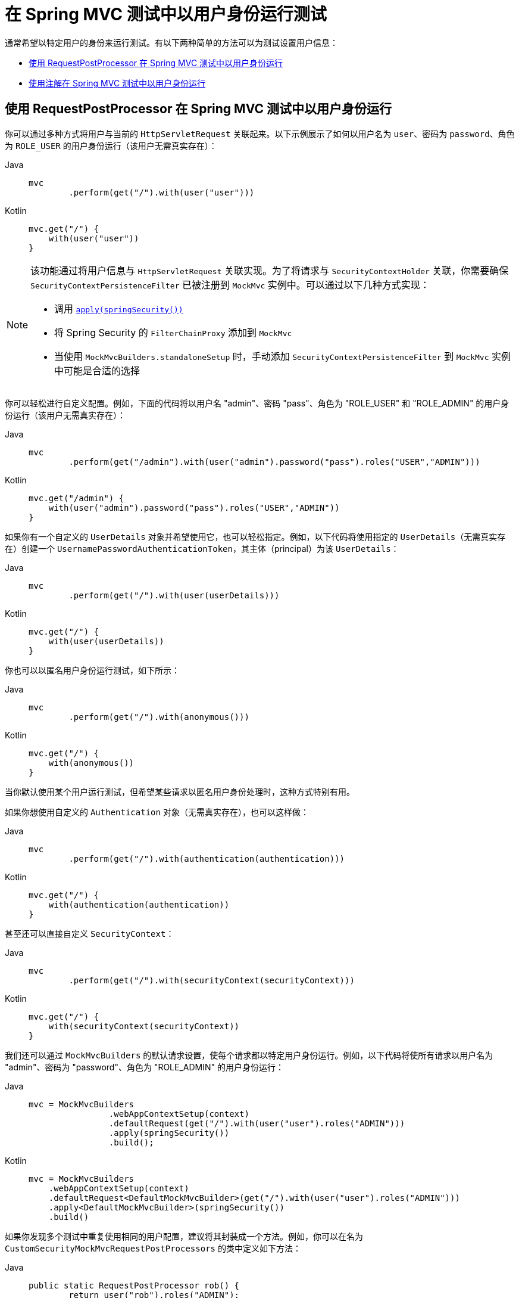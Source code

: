 [[test-mockmvc-securitycontextholder]]
= 在 Spring MVC 测试中以用户身份运行测试

通常希望以特定用户的身份来运行测试。有以下两种简单的方法可以为测试设置用户信息：

* <<test-mockmvc-securitycontextholder-rpp,使用 RequestPostProcessor 在 Spring MVC 测试中以用户身份运行>>
* <<running-as-a-user-in-spring-mvc-test-with-annotations,使用注解在 Spring MVC 测试中以用户身份运行>>

[[test-mockmvc-securitycontextholder-rpp]]
== 使用 RequestPostProcessor 在 Spring MVC 测试中以用户身份运行

你可以通过多种方式将用户与当前的 `HttpServletRequest` 关联起来。以下示例展示了如何以用户名为 `user`、密码为 `password`、角色为 `ROLE_USER` 的用户身份运行（该用户无需真实存在）：

[tabs]
======
Java::
+
[source,java,role="primary"]
----
mvc
	.perform(get("/").with(user("user")))
----

Kotlin::
+
[source,kotlin,role="secondary"]
----
mvc.get("/") {
    with(user("user"))
}
----
======

[NOTE]
====
该功能通过将用户信息与 `HttpServletRequest` 关联实现。为了将请求与 `SecurityContextHolder` 关联，你需要确保 `SecurityContextPersistenceFilter` 已被注册到 `MockMvc` 实例中。可以通过以下几种方式实现：

* 调用 xref:servlet/test/mockmvc/setup.adoc#test-mockmvc-setup[`apply(springSecurity())`]
* 将 Spring Security 的 `FilterChainProxy` 添加到 `MockMvc`
* 当使用 `MockMvcBuilders.standaloneSetup` 时，手动添加 `SecurityContextPersistenceFilter` 到 `MockMvc` 实例中可能是合适的选择
====

你可以轻松进行自定义配置。例如，下面的代码将以用户名 "admin"、密码 "pass"、角色为 "ROLE_USER" 和 "ROLE_ADMIN" 的用户身份运行（该用户无需真实存在）：

[tabs]
======
Java::
+
[source,java,role="primary"]
----
mvc
	.perform(get("/admin").with(user("admin").password("pass").roles("USER","ADMIN")))
----

Kotlin::
+
[source,kotlin,role="secondary"]
----
mvc.get("/admin") {
    with(user("admin").password("pass").roles("USER","ADMIN"))
}
----
======

如果你有一个自定义的 `UserDetails` 对象并希望使用它，也可以轻松指定。例如，以下代码将使用指定的 `UserDetails`（无需真实存在）创建一个 `UsernamePasswordAuthenticationToken`，其主体（principal）为该 `UserDetails`：

[tabs]
======
Java::
+
[source,java,role="primary"]
----
mvc
	.perform(get("/").with(user(userDetails)))
----

Kotlin::
+
[source,kotlin,role="secondary"]
----
mvc.get("/") {
    with(user(userDetails))
}
----
======

你也可以以匿名用户身份运行测试，如下所示：

[tabs]
======
Java::
+
[source,java,role="primary"]
----
mvc
	.perform(get("/").with(anonymous()))
----

Kotlin::
+
[source,kotlin,role="secondary"]
----
mvc.get("/") {
    with(anonymous())
}
----
======

当你默认使用某个用户运行测试，但希望某些请求以匿名用户身份处理时，这种方式特别有用。

如果你想使用自定义的 `Authentication` 对象（无需真实存在），也可以这样做：

[tabs]
======
Java::
+
[source,java,role="primary"]
----
mvc
	.perform(get("/").with(authentication(authentication)))
----

Kotlin::
+
[source,kotlin,role="secondary"]
----
mvc.get("/") {
    with(authentication(authentication))
}
----
======

甚至还可以直接自定义 `SecurityContext`：

[tabs]
======
Java::
+
[source,java,role="primary"]
----
mvc
	.perform(get("/").with(securityContext(securityContext)))
----

Kotlin::
+
[source,kotlin,role="secondary"]
----
mvc.get("/") {
    with(securityContext(securityContext))
}
----
======

我们还可以通过 ``MockMvcBuilders`` 的默认请求设置，使每个请求都以特定用户身份运行。例如，以下代码将使所有请求以用户名为 "admin"、密码为 "password"、角色为 "ROLE_ADMIN" 的用户身份运行：

[tabs]
======
Java::
+
[source,java,role="primary"]
----
mvc = MockMvcBuilders
		.webAppContextSetup(context)
		.defaultRequest(get("/").with(user("user").roles("ADMIN")))
		.apply(springSecurity())
		.build();
----

Kotlin::
+
[source,kotlin,role="secondary"]
----
mvc = MockMvcBuilders
    .webAppContextSetup(context)
    .defaultRequest<DefaultMockMvcBuilder>(get("/").with(user("user").roles("ADMIN")))
    .apply<DefaultMockMvcBuilder>(springSecurity())
    .build()
----
======

如果你发现多个测试中重复使用相同的用户配置，建议将其封装成一个方法。例如，你可以在名为 `CustomSecurityMockMvcRequestPostProcessors` 的类中定义如下方法：

[tabs]
======
Java::
+
[source,java,role="primary"]
----
public static RequestPostProcessor rob() {
	return user("rob").roles("ADMIN");
}
----

Kotlin::
+
[source,kotlin,role="secondary"]
----
fun rob(): RequestPostProcessor {
    return user("rob").roles("ADMIN")
}
----
======

然后在测试中静态导入 `CustomSecurityMockMvcRequestPostProcessors` 并使用该方法：

[tabs]
======
Java::
+
[source,java,role="primary"]
----
import static sample.CustomSecurityMockMvcRequestPostProcessors.*;

...

mvc
	.perform(get("/").with(rob()))
----

Kotlin::
+
[source,kotlin,role="secondary"]
----
import sample.CustomSecurityMockMvcRequestPostProcessors.*

//...

mvc.get("/") {
    with(rob())
}
----
======

[[test-mockmvc-withmockuser]]
== 使用注解在 Spring MVC 测试中以用户身份运行

除了使用 `RequestPostProcessor` 创建用户外，你还可以使用 xref:servlet/test/method.adoc[测试方法安全性] 中描述的注解。例如，以下测试将以用户名为 "user"、密码为 "password"、角色为 "ROLE_USER" 的用户身份运行：

[tabs]
======
Java::
+
[source,java,role="primary"]
----
@Test
@WithMockUser
public void requestProtectedUrlWithUser() throws Exception {
mvc
		.perform(get("/"))
		...
}
----

Kotlin::
+
[source,kotlin,role="secondary"]
----
@Test
@WithMockUser
fun requestProtectedUrlWithUser() {
    mvc
        .get("/")
        // ...
}
----
======

或者，以下示例将以用户名为 "user"、密码为 "password"、角色为 "ROLE_ADMIN" 的用户身份运行测试：

[tabs]
======
Java::
+
[source,java,role="primary"]
----
@Test
@WithMockUser(roles="ADMIN")
public void requestProtectedUrlWithUser() throws Exception {
mvc
		.perform(get("/"))
		...
}
----

Kotlin::
+
[source,kotlin,role="secondary"]
----
@Test
@WithMockUser(roles = ["ADMIN"])
fun requestProtectedUrlWithUser() {
    mvc
        .get("/")
        // ...
}
----
======